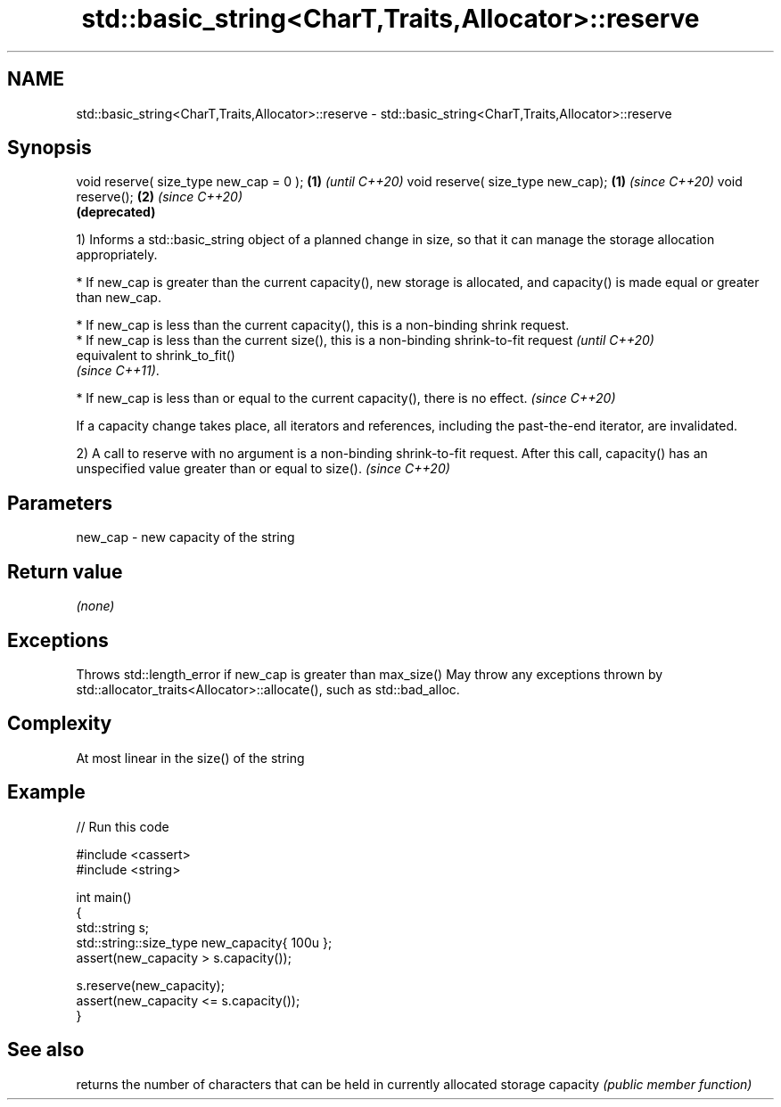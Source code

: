 .TH std::basic_string<CharT,Traits,Allocator>::reserve 3 "2020.03.24" "http://cppreference.com" "C++ Standard Libary"
.SH NAME
std::basic_string<CharT,Traits,Allocator>::reserve \- std::basic_string<CharT,Traits,Allocator>::reserve

.SH Synopsis

void reserve( size_type new_cap = 0 ); \fB(1)\fP \fI(until C++20)\fP
void reserve( size_type new_cap);      \fB(1)\fP \fI(since C++20)\fP
void reserve();                        \fB(2)\fP \fI(since C++20)\fP
                                           \fB(deprecated)\fP

1) Informs a std::basic_string object of a planned change in size, so that it can manage the storage allocation appropriately.


      * If new_cap is greater than the current capacity(), new storage is allocated, and capacity() is made equal or greater than new_cap.





      * If new_cap is less than the current capacity(), this is a non-binding shrink request.
      * If new_cap is less than the current size(), this is a non-binding shrink-to-fit request  \fI(until C++20)\fP
        equivalent to shrink_to_fit()
        \fI(since C++11)\fP.




      * If new_cap is less than or equal to the current capacity(), there is no effect.          \fI(since C++20)\fP



If a capacity change takes place, all iterators and references, including the past-the-end iterator, are invalidated.

2) A call to reserve with no argument is a non-binding shrink-to-fit request. After this call, capacity() has an unspecified value greater than or equal to size(). \fI(since C++20)\fP


.SH Parameters


new_cap - new capacity of the string


.SH Return value

\fI(none)\fP

.SH Exceptions

Throws std::length_error if new_cap is greater than max_size()
May throw any exceptions thrown by std::allocator_traits<Allocator>::allocate(), such as std::bad_alloc.

.SH Complexity

At most linear in the size() of the string

.SH Example


// Run this code

  #include <cassert>
  #include <string>

  int main()
  {
      std::string s;
      std::string::size_type new_capacity{ 100u };
      assert(new_capacity > s.capacity());

      s.reserve(new_capacity);
      assert(new_capacity <= s.capacity());
  }



.SH See also


         returns the number of characters that can be held in currently allocated storage
capacity \fI(public member function)\fP




